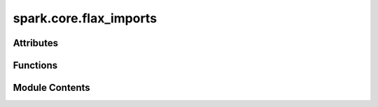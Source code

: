 spark.core.flax_imports
=======================

.. py:module:: spark.core.flax_imports


Attributes
----------

.. autoapisummary::

   spark.core.flax_imports.A


Functions
---------

.. autoapisummary::

   spark.core.flax_imports.data
   spark.core.flax_imports.grad
   spark.core.flax_imports.jit
   spark.core.flax_imports.eval_shape
   spark.core.flax_imports.split
   spark.core.flax_imports.merge


Module Contents
---------------

.. py:data:: A

.. py:function:: data(value, /)

.. py:function:: grad(f = MISSING, *, argnums = 0, has_aux = False, holomorphic = False, allow_int = False, reduce_axes = ())

   Wrapper around flax.nnx.grad to simply imports.


.. py:function:: jit(fun = Missing, *, in_shardings = None, out_shardings = None, static_argnums = None, static_argnames = None, donate_argnums = None, donate_argnames = None, keep_unused = False, device = None, backend = None, inline = False, abstracted_axes = None)

   Wrapper around flax.nnx.jit to simply imports.


.. py:function:: eval_shape(f, *args, **kwargs)

   Wrapper around flax.nnx.eval_shape to simply imports.


.. py:function:: split(node, *filters)

   Wrapper around flax.nnx.split to simply imports.


.. py:function:: merge(graphdef, state, /, *states)

   Wrapper around flax.nnx.merge to simply imports.


